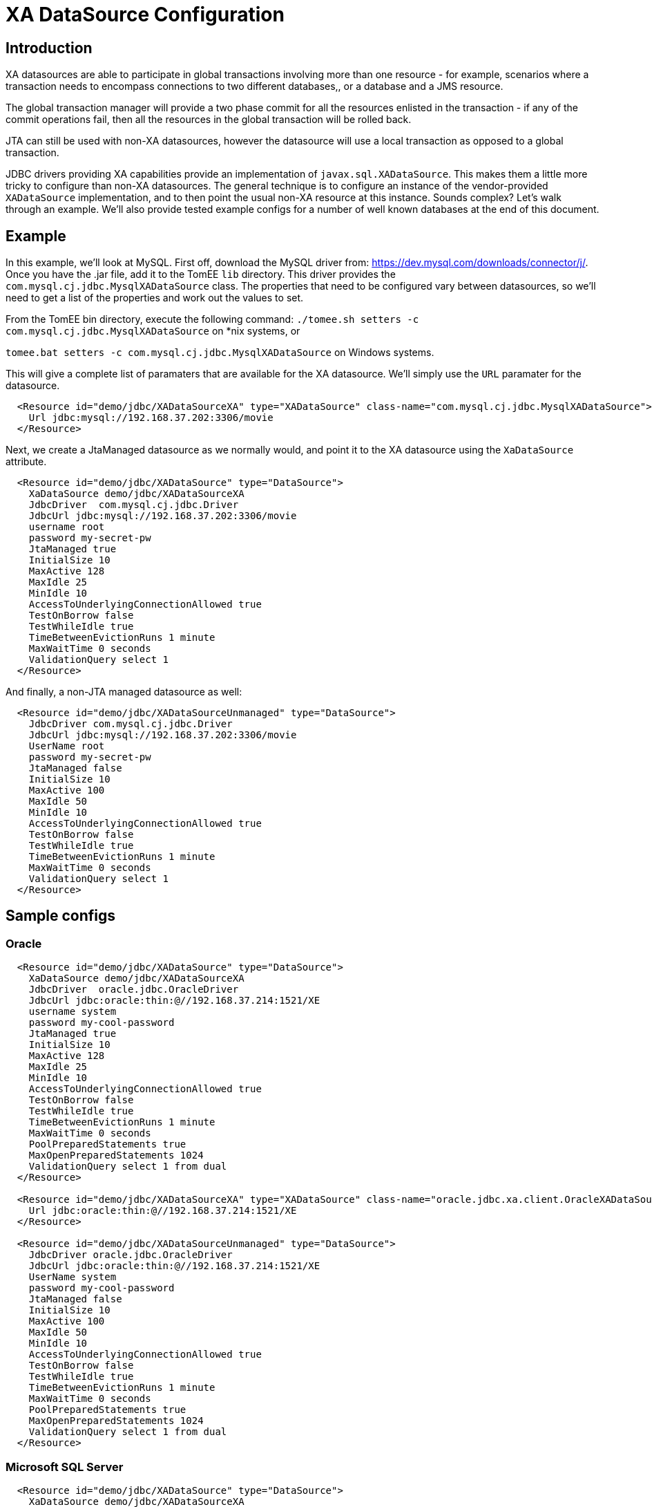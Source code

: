 = XA DataSource Configuration
:index-group: Datasource
:jbake-date: 2019-07-12
:jbake-type: page
:jbake-status: published

== Introduction

XA datasources are able to participate in global transactions involving
more than one resource - for example, scenarios where a transaction needs 
to encompass connections to two different databases,, or a database and
a JMS resource. 

The global transaction manager will provide a two phase commit for all
the resources enlisted in the transaction - if any of the commit
operations fail, then all the resources in the global transaction will
be rolled back.

JTA can still be used with non-XA datasources, however the datasource will
use a local transaction as opposed to a global transaction.

JDBC drivers providing XA capabilities provide an implementation of
`javax.sql.XADataSource`. This makes them a little more tricky to configure
than non-XA datasources. The general technique is to configure an instance
of the vendor-provided `XADataSource` implementation, and to then point
the usual non-XA resource at this instance. Sounds complex? Let's walk
through an example. We'll also provide tested example configs for a number
of well known databases at the end of this document.

== Example

In this example, we'll look at MySQL. First off, download the MySQL driver
from: https://dev.mysql.com/downloads/connector/j/. Once you have the .jar
file, add it to the TomEE `lib` directory. This driver provides the 
`com.mysql.cj.jdbc.MysqlXADataSource` class. The properties that need to 
be configured vary between datasources, so we'll need to get a list of the
properties and work out the values to set.

From the TomEE bin directory, execute the following command:
`./tomee.sh setters -c com.mysql.cj.jdbc.MysqlXADataSource` on *nix systems,
or 

`tomee.bat setters -c com.mysql.cj.jdbc.MysqlXADataSource` on Windows systems.

This will give a complete list of paramaters that are available for the XA 
datasource. We'll simply use the `URL` paramater for the datasource.

```
  <Resource id="demo/jdbc/XADataSourceXA" type="XADataSource" class-name="com.mysql.cj.jdbc.MysqlXADataSource">
    Url jdbc:mysql://192.168.37.202:3306/movie
  </Resource>
```

Next, we create a JtaManaged datasource as we normally would, and point it to the
XA datasource using the `XaDataSource` attribute.

```
  <Resource id="demo/jdbc/XADataSource" type="DataSource">
    XaDataSource demo/jdbc/XADataSourceXA
    JdbcDriver  com.mysql.cj.jdbc.Driver
    JdbcUrl jdbc:mysql://192.168.37.202:3306/movie
    username root
    password my-secret-pw
    JtaManaged true
    InitialSize 10
    MaxActive 128
    MaxIdle 25
    MinIdle 10
    AccessToUnderlyingConnectionAllowed true
    TestOnBorrow false
    TestWhileIdle true
    TimeBetweenEvictionRuns 1 minute
    MaxWaitTime 0 seconds
    ValidationQuery select 1
  </Resource>
```

And finally, a non-JTA managed datasource as well:

```
  <Resource id="demo/jdbc/XADataSourceUnmanaged" type="DataSource">
    JdbcDriver com.mysql.cj.jdbc.Driver
    JdbcUrl jdbc:mysql://192.168.37.202:3306/movie
    UserName root
    password my-secret-pw
    JtaManaged false
    InitialSize 10
    MaxActive 100
    MaxIdle 50
    MinIdle 10
    AccessToUnderlyingConnectionAllowed true
    TestOnBorrow false
    TestWhileIdle true
    TimeBetweenEvictionRuns 1 minute
    MaxWaitTime 0 seconds
    ValidationQuery select 1
  </Resource>
```

== Sample configs

=== Oracle

```
  <Resource id="demo/jdbc/XADataSource" type="DataSource">
    XaDataSource demo/jdbc/XADataSourceXA
    JdbcDriver  oracle.jdbc.OracleDriver
    JdbcUrl jdbc:oracle:thin:@//192.168.37.214:1521/XE
    username system
    password my-cool-password
    JtaManaged true
    InitialSize 10
    MaxActive 128
    MaxIdle 25
    MinIdle 10
    AccessToUnderlyingConnectionAllowed true
    TestOnBorrow false
    TestWhileIdle true
    TimeBetweenEvictionRuns 1 minute
    MaxWaitTime 0 seconds
    PoolPreparedStatements true
    MaxOpenPreparedStatements 1024
    ValidationQuery select 1 from dual
  </Resource>

  <Resource id="demo/jdbc/XADataSourceXA" type="XADataSource" class-name="oracle.jdbc.xa.client.OracleXADataSource">
    Url jdbc:oracle:thin:@//192.168.37.214:1521/XE
  </Resource>

  <Resource id="demo/jdbc/XADataSourceUnmanaged" type="DataSource">
    JdbcDriver oracle.jdbc.OracleDriver
    JdbcUrl jdbc:oracle:thin:@//192.168.37.214:1521/XE
    UserName system
    password my-cool-password
    JtaManaged false
    InitialSize 10
    MaxActive 100
    MaxIdle 50
    MinIdle 10
    AccessToUnderlyingConnectionAllowed true
    TestOnBorrow false
    TestWhileIdle true
    TimeBetweenEvictionRuns 1 minute
    MaxWaitTime 0 seconds
    PoolPreparedStatements true
    MaxOpenPreparedStatements 1024
    ValidationQuery select 1 from dual
  </Resource>
```

=== Microsoft SQL Server

```
  <Resource id="demo/jdbc/XADataSource" type="DataSource">
    XaDataSource demo/jdbc/XADataSourceXA
    JdbcDriver  com.microsoft.sqlserver.jdbc.SQLServerDriver
    JdbcUrl jdbc:sqlserver://yourserver.database.windows.net:1433;database=test
    username sa
    password my-secret-pw1
    JtaManaged true
    InitialSize 10
    MaxActive 128
    MaxIdle 25
    MinIdle 10
    AccessToUnderlyingConnectionAllowed true
    TestOnBorrow false
    TestWhileIdle true
    TimeBetweenEvictionRuns 1 minute
    MaxWaitTime 0 seconds
    PoolPreparedStatements true
    MaxOpenPreparedStatements 1024
    ValidationQuery select 1
  </Resource>

  <Resource id="demo/jdbc/XADataSourceXA" type="XADataSource" class-name="com.microsoft.sqlserver.jdbc.SQLServerXADataSource">
    URL jdbc:sqlserver://yourserver.database.windows.net:1433;database=test
  </Resource>

  <Resource id="demo/jdbc/XADataSourceUnmanaged" type="DataSource">
    JdbcDriver com.microsoft.sqlserver.jdbc.SQLServerDriver
    JdbcUrl jdbc:sqlserver://yourserver.database.windows.net:1433;database=test
    UserName sa
    password my-secret-pw1
    JtaManaged false
    InitialSize 10
    MaxActive 100
    MaxIdle 50
    MinIdle 10
    AccessToUnderlyingConnectionAllowed true
    TestOnBorrow false
    TestWhileIdle true
    TimeBetweenEvictionRuns 1 minute
    MaxWaitTime 0 seconds
    PoolPreparedStatements true
    MaxOpenPreparedStatements 1024
    ValidationQuery select 1
  </Resource>
```

Please note that using XA with Microsoft SQL Server requires the MS DTC to be configured correctly, and sqljdbc_xa.dll to be installed. For instructions, please see this Microsoft article: https://docs.microsoft.com/en-us/sql/connect/jdbc/understanding-xa-transactions?view=sql-server-2017

=== MySQL

```
  <resources>
    <Resource id="demo/jdbc/XADataSource" type="DataSource">
      XaDataSource demo/jdbc/XADataSourceXA
      JdbcDriver  com.mysql.cj.jdbc.Driver
      JdbcUrl jdbc:mysql://192.168.37.202:3306/movie
      username root
      password my-secret-pw
      JtaManaged true
      InitialSize 10
      MaxActive 128
      MaxIdle 25
      MinIdle 10
      AccessToUnderlyingConnectionAllowed true
      TestOnBorrow false
      TestWhileIdle true
      TimeBetweenEvictionRuns 1 minute
      MaxWaitTime 0 seconds
      ValidationQuery select 1
  </Resource>

    <Resource id="demo/jdbc/XADataSourceXA" type="XADataSource" class-name="com.mysql.cj.jdbc.MysqlXADataSource">
      Url jdbc:mysql://192.168.37.202:3306/movie
    </Resource>

    <Resource id="demo/jdbc/XADataSourceUnmanaged" type="DataSource">
      JdbcDriver com.mysql.cj.jdbc.Driver
      JdbcUrl jdbc:mysql://192.168.37.202:3306/movie
      UserName root
      password my-secret-pw
      JtaManaged false
      InitialSize 10
      MaxActive 100
      MaxIdle 50
      MinIdle 10
      AccessToUnderlyingConnectionAllowed true
      TestOnBorrow false
      TestWhileIdle true
      TimeBetweenEvictionRuns 1 minute
      MaxWaitTime 0 seconds
      ValidationQuery select 1
    </Resource>
  </resources>
```

=== PostgreSQL

```
  <resources>
    <Resource id="demo/jdbc/XADataSource" type="DataSource">
      XaDataSource demo/jdbc/XADataSourceXA
      JdbcDriver org.postgresql.Driver 
      JdbcUrl jdbc:postgresql://192.168.37.200:5432/movie
      username postgres
      password mysecretpassword
      JtaManaged true
      InitialSize 10
      MaxActive 128
      MaxIdle 25
      MinIdle 10
      AccessToUnderlyingConnectionAllowed true
      TestOnBorrow false
      TestWhileIdle true
      TimeBetweenEvictionRuns 1 minute
      MaxWaitTime 0 seconds
      PoolPreparedStatements true
      MaxOpenPreparedStatements 1024
      ValidationQuery select 1
    </Resource>

    <Resource id="demo/jdbc/XADataSourceXA" type="XADataSource" class-name="org.postgresql.xa.PGXADataSource">
      URL jdbc:postgresql://192.168.37.200:5432/movie
    </Resource>

    <Resource id="demo/jdbc/XADataSourceUnmanaged" type="DataSource">
      JdbcDriver org.postgresql.Driver
      JdbcUrl jdbc:postgresql://192.168.37.200:5432/movie
      UserName postgres
      password mysecretpassword
      JtaManaged false
      InitialSize 10
      MaxActive 100
      MaxIdle 50
      MinIdle 10
      AccessToUnderlyingConnectionAllowed true
      TestOnBorrow false
      TestWhileIdle true
      TimeBetweenEvictionRuns 1 minute
      MaxWaitTime 0 seconds
      PoolPreparedStatements true
      MaxOpenPreparedStatements 1024
      ValidationQuery select 1
    </Resource>
  </resources>
```

=== Derby

```
  <resources>
    <Resource id="movieDatabaseXA" type="javax.sql.XADataSource" class-name="org.apache.derby.jdbc.ClientXADataSource">
      DatabaseName=testdb
      CreateDatabase=create
      ServerName=localhost
      PortName=1527
      UserName=admin
      Password=admin
    </Resource>
    <Resource id="movieDatabase" type="DataSource">
      JdbcDriver org.apache.derby.jdbc.ClientDriver
      JdbcUrl  jdbc:derby://localhost:1527/testdb;create=true
      XaDataSource=movieDatabaseXA
      UserName=admin
      Password=admin
      ValidationQuery=values 1
      InitialSize=2
      MaxActive=128
      MaxIdle=25
      MinIdle=10
      TestWhileIdle=true
      TestOnBorrow=false
      TestOnReturn=false
      AccessToUnderlyingConnectionAllowed=true
      TimeBetweenEvictionRuns=1 minute
      MaxWaitTime=0 seconds
      JtaManaged=true
    </Resource>
    <Resource id="movieDatabaseUnmanaged" type="DataSource">
      JdbcDriver org.apache.derby.jdbc.ClientDriver
      JdbcUrl  jdbc:derby://localhost:1527/testdb;create=true
      UserName admin
      Password admin
      ValidationQuery=values 1
      InitialSize=2
      MaxActive=128
      MaxIdle=25
      MinIdle=10
      TestWhileIdle=true
      TestOnBorrow=false
      TestOnReturn=false
      AccessToUnderlyingConnectionAllowed=true
      TimeBetweenEvictionRuns=1 minute
      MaxWaitTime=0 seconds
      JtaManaged=false
    </Resource>
  </resources>
```
